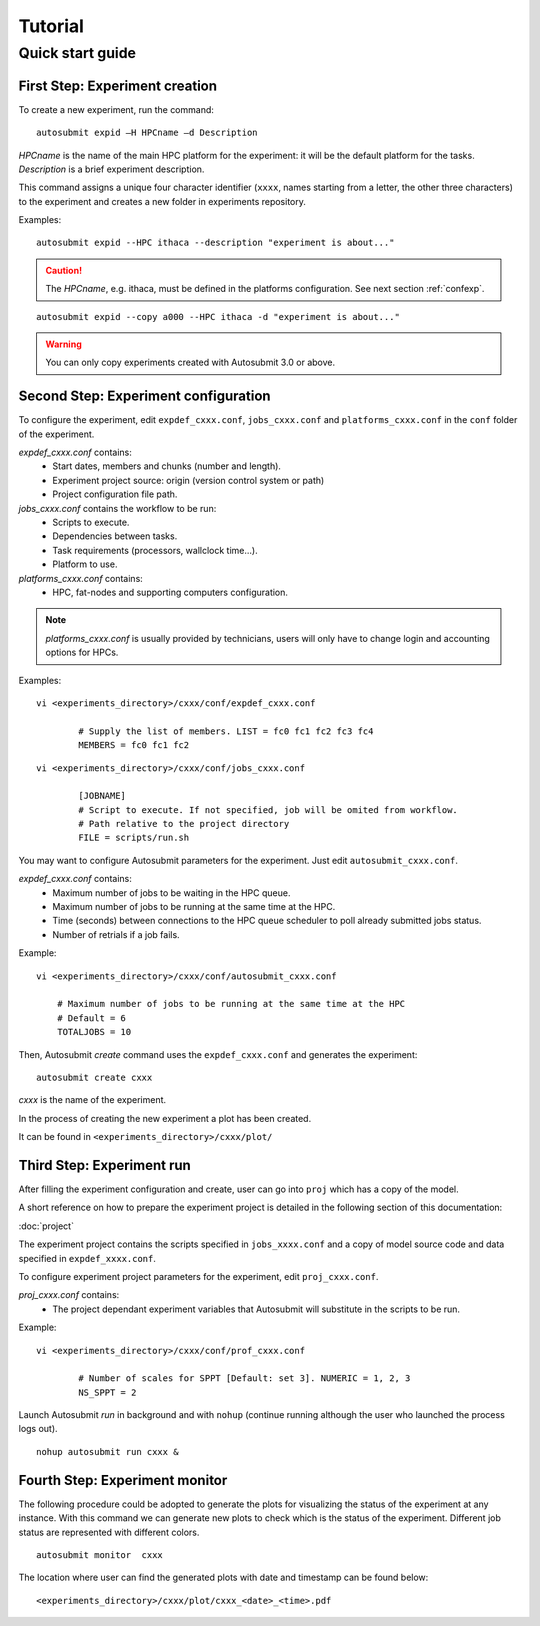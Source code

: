 ########
Tutorial
########

Quick start guide
=================

First Step: Experiment creation
-------------------------------

To create a new experiment, run the command:
::

	autosubmit expid –H HPCname –d Description

*HPCname* is the name of the main HPC platform for the experiment: it will be the default platform for the tasks.
*Description* is a brief experiment description.

This command assigns a unique four character identifier (``xxxx``, names starting from a letter, the other three characters) to the experiment and creates a new folder in experiments repository.

Examples:
::

	autosubmit expid --HPC ithaca --description "experiment is about..."

.. caution:: The *HPCname*, e.g. ithaca, must be defined in the platforms configuration.
    See next section :ref:`confexp`.

::

	autosubmit expid --copy a000 --HPC ithaca -d "experiment is about..."

.. warning:: You can only copy experiments created with Autosubmit 3.0 or above.

.. _confexp:

Second Step: Experiment configuration
-------------------------------------

To configure the experiment, edit ``expdef_cxxx.conf``, ``jobs_cxxx.conf`` and ``platforms_cxxx.conf`` in the ``conf`` folder of the experiment.

*expdef_cxxx.conf* contains:
    - Start dates, members and chunks (number and length).
    - Experiment project source: origin (version control system or path)
    - Project configuration file path.

*jobs_cxxx.conf* contains the workflow to be run:
    - Scripts to execute.
    - Dependencies between tasks.
    - Task requirements (processors, wallclock time...).
    - Platform to use.

*platforms_cxxx.conf* contains:
    - HPC, fat-nodes and supporting computers configuration.

.. note:: *platforms_cxxx.conf* is usually provided by technicians, users will only have to change login and accounting options for HPCs.

Examples:
::

	vi <experiments_directory>/cxxx/conf/expdef_cxxx.conf

		# Supply the list of members. LIST = fc0 fc1 fc2 fc3 fc4
		MEMBERS = fc0 fc1 fc2

::

	vi <experiments_directory>/cxxx/conf/jobs_cxxx.conf

		[JOBNAME]
		# Script to execute. If not specified, job will be omited from workflow.
		# Path relative to the project directory
		FILE = scripts/run.sh

You may want to configure Autosubmit parameters for the experiment. Just edit ``autosubmit_cxxx.conf``.

*expdef_cxxx.conf* contains:
    - Maximum number of jobs to be waiting in the HPC queue.
    - Maximum number of jobs to be running at the same time at the HPC.
    - Time (seconds) between connections to the HPC queue scheduler to poll already submitted jobs status.
    - Number of retrials if a job fails.

Example:
::

    vi <experiments_directory>/cxxx/conf/autosubmit_cxxx.conf

        # Maximum number of jobs to be running at the same time at the HPC
        # Default = 6
        TOTALJOBS = 10

Then, Autosubmit *create* command uses the ``expdef_cxxx.conf`` and generates the experiment:
::

	autosubmit create cxxx

*cxxx* is the name of the experiment.

In the process of creating the new experiment a plot has been created.

It can be found in ``<experiments_directory>/cxxx/plot/``

Third Step: Experiment run
--------------------------

After filling the experiment configuration and create, user can go into ``proj`` which has a copy of the model.

A short reference on how to prepare the experiment project is detailed in the following section of this documentation:

:doc:`project`

The experiment project contains the scripts specified in ``jobs_xxxx.conf`` and a copy of model source code and data specified in ``expdef_xxxx.conf``.

To configure experiment project parameters for the experiment, edit ``proj_cxxx.conf``.

*proj_cxxx.conf* contains:
    - The project dependant experiment variables that Autosubmit will substitute in the scripts to be run.

Example:
::

	vi <experiments_directory>/cxxx/conf/prof_cxxx.conf

		# Number of scales for SPPT [Default: set 3]. NUMERIC = 1, 2, 3
		NS_SPPT = 2

Launch Autosubmit *run* in background and with ``nohup`` (continue running although the user who launched the process logs out).
::

	nohup autosubmit run cxxx &

Fourth Step: Experiment monitor
-------------------------------

The following procedure could be adopted to generate the plots for visualizing the status of the experiment at any instance.
With this command we can generate new plots to check which is the status of the experiment. Different job status are represented with different colors.

::

	autosubmit monitor  cxxx

The location where user can find the generated plots with date and timestamp can be found below:

::

	<experiments_directory>/cxxx/plot/cxxx_<date>_<time>.pdf
